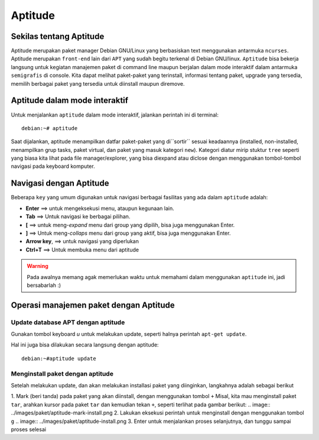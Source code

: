 Aptitude
=======
Sekilas tentang Aptitude
------------------------

Aptitude merupakan paket manager Debian GNU/Linux yang berbasiskan text menggunakan antarmuka ``ncurses``. 
Aptitude merupakan ``front-end`` lain dari ``APT`` yang sudah begitu terkenal di Debian GNU/linux. 
``Aptitude`` bisa bekerja langsung untuk kegiatan manajemen paket di command line maupun berjalan dalam mode 
interaktif dalam antarmuka ``semigrafis`` di console. Kita dapat melihat paket-paket yang terinstall, informasi tentang paket, upgrade yang tersedia, 
memilih berbagai paket yang tersedia untuk diinstall maupun diremove.

Aptitude dalam mode interaktif
------------------------------
 
Untuk menjalankan ``aptitude`` dalam mode interaktif, jalankan perintah ini di terminal::

	debian:~# aptitude

.. image:: ../images/paket/aptitude-ui.PNG
	:alt: Antarmuka Aptitude
	:width: 355
	:height: 235

Saat dijalankan, aptitude menampilkan datfar paket-paket yang di``sortir`` sesuai keadaannya (installed, non-installed, menampilkan grup tasks, paket virtual, dan paket yang masuk kategori ``new``).
Kategori diatur mirip stuktur ``tree`` seperti yang biasa kita lihat pada file manager/explorer, yang bisa diexpand atau diclose dengan menggunakan tombol-tombol navigasi pada keyboard komputer.


Navigasi dengan Aptitude
------------------------

Beberapa ``key``  yang umum digunakan untuk navigasi berbagai fasilitas yang ada dalam ``aptitude`` adalah:

- **Enter**	==> untuk mengeksekusi menu, ataupun kegunaan lain.

- **Tab**	==> Untuk navigasi ke berbagai pilihan.

- **[**	==> untuk meng-*expand* menu dari group yang dipilih, bisa juga menggunakan Enter.

- **]**	==> Untuk meng-*collaps* menu dari group yang aktif, bisa juga menggunakan Enter.

- **Arrow key**, ==> untuk navigasi yang diperlukan 

- **Ctrl+T**	==> Untuk membuka menu dari aptitude

.. warning:: Pada awalnya memang agak memerlukan waktu untuk memahami dalam menggunakan ``aptitude`` ini, jadi bersabarlah :)

.. image:: ../images/paket/aptitude-menu.PNG


Operasi manajemen paket dengan Aptitude
---------------------------------------

Update database APT dengan aptitude
***********************************

Gunakan tombol keyboard `u` untuk melakukan update, seperti halnya perintah ``apt-get update``.  

.. image:: ../images/paket/aptitude-update.png

Hal ini juga bisa dilakukan secara langsung dengan aptitude::

	debian:~#aptitude update


Menginstall paket dengan aptitude
*********************************

Setelah melakukan update, dan akan melakukan installasi paket yang diinginkan, langkahnya adalah sebagai berikut ::

1. Mark (beri tanda) pada paket yang akan diinstall, dengan menggunakan tombol ``+``
Misal, kita mau menginstall paket ``tar``, arahkan kursor pada paket ``tar`` dan kemudian tekan ``+``, seperti terlihat pada gambar berikut:
.. image:: ../images/paket/aptitude-mark-install.png
2. Lakukan eksekusi perintah untuk menginstall dengan menggunakan tombol ``g``
.. image:: ../images/paket/aptitude-install.png
3. Enter untuk menjalankan proses selanjutnya, dan tunggu sampai proses selesai
